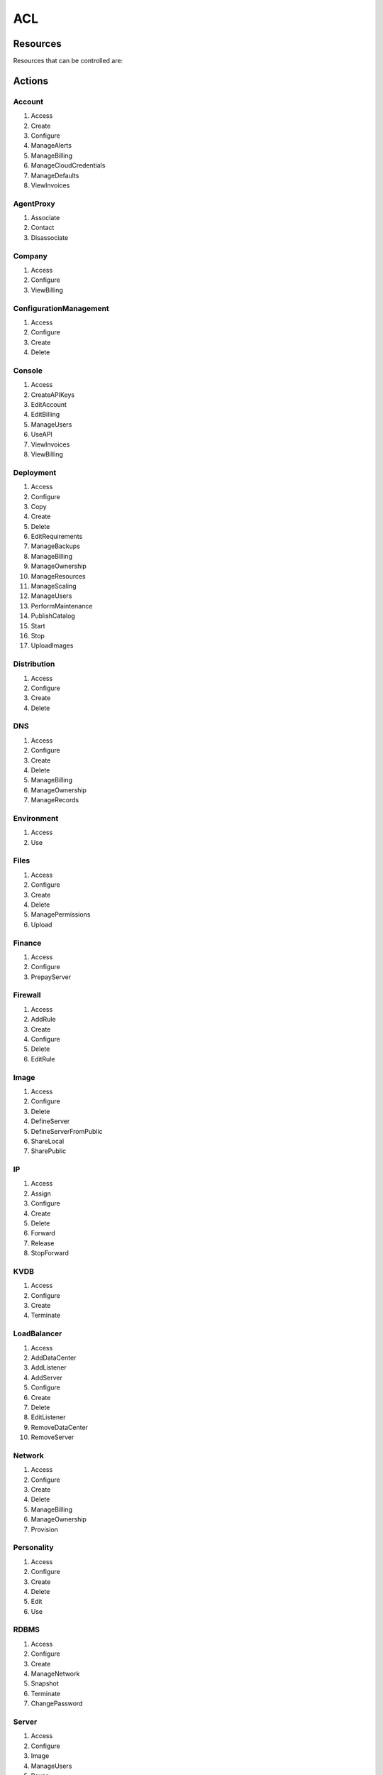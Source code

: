 ACL
---

Resources
~~~~~~~~~

Resources that can be controlled are:

.. hlist::
   :columns: 3

   * Account
   * AgentProxy
   * Company
   * ConfigurationManagement
   * Console
   * Deployment
   * Distribution
   * DNS
   * Environment
   * Files
   * Finance
   * Firewall
   * Image
   * Ip
   * KVDB
   * LoadBalancer
   * Network
   * Personality
   * RDBMS
   * Server
   * Script
   * Snapshot
   * SSL
   * Subnet
   * Topic
   * User
   * Volume
   * VPN

Actions 
~~~~~~~

Account
^^^^^^^

#. Access
#. Create
#. Configure
#. ManageAlerts
#. ManageBilling
#. ManageCloudCredentials
#. ManageDefaults
#. ViewInvoices

AgentProxy
^^^^^^^^^^

#. Associate
#. Contact
#. Disassociate

Company
^^^^^^^

#. Access
#. Configure
#. ViewBilling

ConfigurationManagement
^^^^^^^^^^^^^^^^^^^^^^^

#. Access
#. Configure
#. Create
#. Delete

Console
^^^^^^^

#. Access
#. CreateAPIKeys
#. EditAccount
#. EditBilling
#. ManageUsers
#. UseAPI
#. ViewInvoices
#. ViewBilling

Deployment
^^^^^^^^^^

#. Access
#. Configure
#. Copy
#. Create
#. Delete
#. EditRequirements
#. ManageBackups
#. ManageBilling
#. ManageOwnership
#. ManageResources
#. ManageScaling
#. ManageUsers
#. PerformMaintenance
#. PublishCatalog
#. Start
#. Stop
#. UploadImages

Distribution
^^^^^^^^^^^^

#. Access
#. Configure
#. Create
#. Delete

DNS
^^^

#. Access
#. Configure
#. Create
#. Delete
#. ManageBilling
#. ManageOwnership
#. ManageRecords

Environment
^^^^^^^^^^^

#. Access
#. Use

Files
^^^^^

#. Access
#. Configure
#. Create
#. Delete
#. ManagePermissions
#. Upload

Finance
^^^^^^^

#. Access
#. Configure
#. PrepayServer

Firewall
^^^^^^^^

#. Access
#. AddRule
#. Create
#. Configure
#. Delete
#. EditRule

Image
^^^^^

#. Access
#. Configure
#. Delete
#. DefineServer
#. DefineServerFromPublic
#. ShareLocal
#. SharePublic

IP
^^

#. Access
#. Assign
#. Configure
#. Create
#. Delete
#. Forward
#. Release
#. StopForward

KVDB
^^^^

#. Access
#. Configure
#. Create
#. Terminate

LoadBalancer
^^^^^^^^^^^^

#. Access
#. AddDataCenter
#. AddListener
#. AddServer
#. Configure
#. Create
#. Delete
#. EditListener
#. RemoveDataCenter
#. RemoveServer

Network
^^^^^^^

#. Access
#. Configure
#. Create
#. Delete
#. ManageBilling
#. ManageOwnership
#. Provision

Personality
^^^^^^^^^^^

#. Access
#. Configure
#. Create
#. Delete
#. Edit
#. Use

RDBMS
^^^^^

#. Access
#. Configure
#. Create
#. ManageNetwork
#. Snapshot
#. Terminate
#. ChangePassword

Server
^^^^^^

#. Access
#. Configure
#. Image
#. ManageUsers
#. Pause
#. Prepay
#. Start
#. Terminate

Script
^^^^^^

#. Access
#. Configure
#. Create
#. Delete
#. Edit
#. Use

Snapshot
^^^^^^^^

#. Access
#. Configure
#. CreateVolume
#. Delete
#. ShareLocal
#. SharePublic

SSL
^^^

#. Access
#. Configure
#. Edit
#. Delete

Subnet
^^^^^^

#. Access
#. Configure
#. Delete
#. DeployResources
#. ManageBilling
#. ManageOwnership

Topic
^^^^^

#. Access
#. Create
#. Publish
#. Subscribe
#. Remove

User
^^^^

#. Access
#. Configure
#. Create
#. Delete
#. Grant
#. ResetPassword

Volume
^^^^^^

#. Access
#. Attach
#. Configure
#. Create
#. Delete
#. Detach
#. Snapshot

VPN
^^^

#. Access
#. Configure
#. Create
#. Delete
#. ManageKeys

